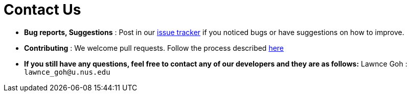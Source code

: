 = Contact Us
:site-section: ContactUs
:stylesDir: stylesheets

* *Bug reports, Suggestions* : Post in our https://github.com/se-edu/addressbook-level3/issues[issue tracker] if you noticed bugs or have suggestions on how to improve.
* *Contributing* : We welcome pull requests. Follow the process described https://github.com/oss-generic/process/blob/master/docs/QuestionsIssuesPrs.adoc#posting-an-issue[here]

* *If you still have any questions, feel free to contact any of our developers and they are as follows:*
Lawnce Goh : `lawnce_goh@u.nus.edu`
